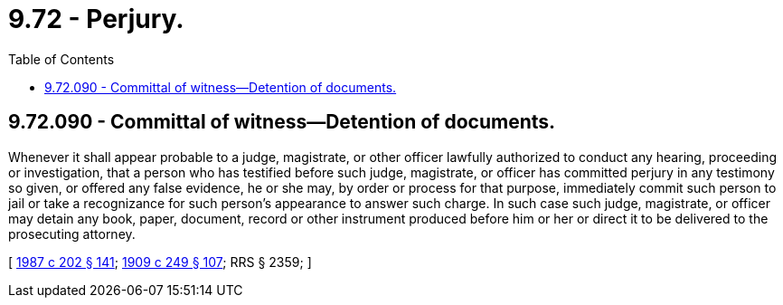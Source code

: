 = 9.72 - Perjury.
:toc:

== 9.72.090 - Committal of witness—Detention of documents.
Whenever it shall appear probable to a judge, magistrate, or other officer lawfully authorized to conduct any hearing, proceeding or investigation, that a person who has testified before such judge, magistrate, or officer has committed perjury in any testimony so given, or offered any false evidence, he or she may, by order or process for that purpose, immediately commit such person to jail or take a recognizance for such person's appearance to answer such charge. In such case such judge, magistrate, or officer may detain any book, paper, document, record or other instrument produced before him or her or direct it to be delivered to the prosecuting attorney.

[ http://leg.wa.gov/CodeReviser/documents/sessionlaw/1987c202.pdf?cite=1987%20c%20202%20§%20141[1987 c 202 § 141]; http://leg.wa.gov/CodeReviser/documents/sessionlaw/1909c249.pdf?cite=1909%20c%20249%20§%20107[1909 c 249 § 107]; RRS § 2359; ]

